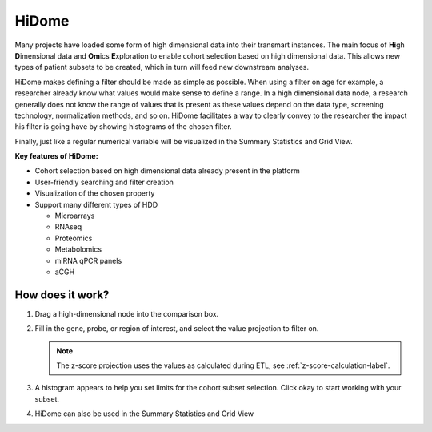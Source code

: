 .. _hidome-label:

HiDome
======

Many projects have loaded some form of high dimensional data into their transmart instances.
The main focus of **Hi**\ gh **D**\ imensional data and **Om**\ ics **E**\ xploration to enable cohort selection based on high dimensional data. 
This allows new types of patient subsets to be created, which in turn will feed new downstream analyses.

HiDome makes defining a filter should be made as simple as possible. When using a filter on age for example, a researcher already know what 
values would make sense to define a range. In a high dimensional data node, a research generally does not know the range of values that is
present as these values depend on the data type, screening technology, normalization methods, and so on. HiDome facilitates a way to clearly convey to 
the researcher the impact his filter is going have by showing histograms of the chosen filter. 

Finally, just like a regular numerical variable will be visualized in the Summary Statistics and Grid View.

**Key features of HiDome:**

*   Cohort selection based on high dimensional data already present in the platform
*   User-friendly searching and filter creation
*   Visualization of the chosen property
*   Support many different types of HDD
    
    *   Microarrays
    *   RNAseq
    *   Proteomics
    *   Metabolomics
    *   miRNA qPCR panels
    *   aCGH


How does it work?
^^^^^^^^^^^^^^^^^

#.  Drag a high-dimensional node into the comparison box.
    
    |hidome1|

#.  Fill in the gene, probe, or region of interest, and select the value projection to filter on.

    .. note::
        The z-score projection uses the values as calculated during ETL, see :ref:`z-score-calculation-label`.
    
    |hidome2|

    |hidome3|

#.  A histogram appears to help you set limits for the cohort subset selection.
    Click okay to start working with your subset.

    |hidome4|

#.  HiDome can also be used in the Summary Statistics and Grid View

    |hidome5|

    |hidome6|


.. |hidome1| image:: media/hidome1.png
   :width: 8.00000in
.. |hidome2| image:: media/hidome2.png
   :width: 8.00000in
.. |hidome3| image:: media/hidome3.png
   :width: 8.00000in
.. |hidome4| image:: media/hidome4.png
   :width: 8.00000in
.. |hidome5| image:: media/hidome5.png
   :width: 8.00000in
.. |hidome6| image:: media/hidome6.png
   :width: 8.00000in
